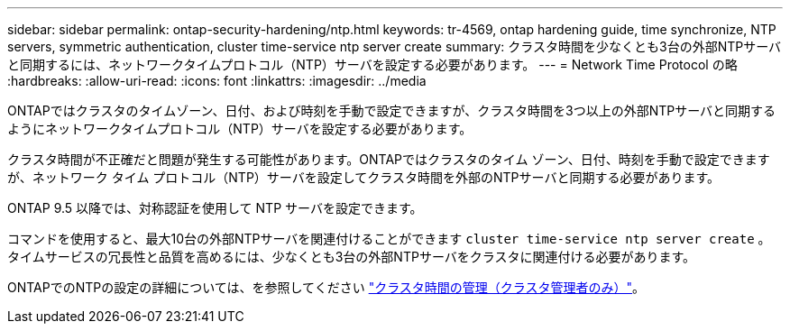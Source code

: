 ---
sidebar: sidebar 
permalink: ontap-security-hardening/ntp.html 
keywords: tr-4569, ontap hardening guide, time synchronize, NTP servers, symmetric authentication, cluster time-service ntp server create 
summary: クラスタ時間を少なくとも3台の外部NTPサーバと同期するには、ネットワークタイムプロトコル（NTP）サーバを設定する必要があります。 
---
= Network Time Protocol の略
:hardbreaks:
:allow-uri-read: 
:icons: font
:linkattrs: 
:imagesdir: ../media


[role="lead"]
ONTAPではクラスタのタイムゾーン、日付、および時刻を手動で設定できますが、クラスタ時間を3つ以上の外部NTPサーバと同期するようにネットワークタイムプロトコル（NTP）サーバを設定する必要があります。

クラスタ時間が不正確だと問題が発生する可能性があります。ONTAPではクラスタのタイム ゾーン、日付、時刻を手動で設定できますが、ネットワーク タイム プロトコル（NTP）サーバを設定してクラスタ時間を外部のNTPサーバと同期する必要があります。

ONTAP 9.5 以降では、対称認証を使用して NTP サーバを設定できます。

コマンドを使用すると、最大10台の外部NTPサーバを関連付けることができます `cluster time-service ntp server create` 。タイムサービスの冗長性と品質を高めるには、少なくとも3台の外部NTPサーバをクラスタに関連付ける必要があります。

ONTAPでのNTPの設定の詳細については、を参照してください link:https:../system-admin/manage-cluster-time-concept.html["クラスタ時間の管理（クラスタ管理者のみ）"]。
